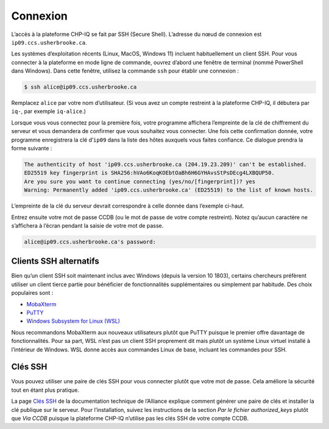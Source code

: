 Connexion
=========

L’accès à la plateforme CHP-IQ se fait par SSH (Secure Shell). L’adresse du nœud
de connexion est ``ip09.ccs.usherbrooke.ca``.

Les systèmes d’exploitation récents (Linux, MacOS, Windows 11) incluent
habituellement un client SSH. Pour vous connecter à la plateforme en mode ligne
de commande, ouvrez d’abord une fenêtre de terminal (nommé PowerShell dans
Windows). Dans cette fenêtre, utilisez la commande ``ssh`` pour établir une
connexion :

.. code-block:: console

   $ ssh alice@ip09.ccs.usherbrooke.ca

Remplacez ``alice`` par votre nom d’utilisateur. (Si vous avez un compte
restreint à la plateforme CHP-IQ, il débutera par ``iq-``, par exemple
``iq-alice``.)

Lorsque vous vous connectez pour la première fois, votre programme affichera
l’empreinte de la clé de chiffrement du serveur et vous demandera de confirmer
que vous souhaitez vous connecter. Une fois cette confirmation donnée, votre
programme enregistrera la clé d’``ip09`` dans la liste des hôtes auxquels vous
faites confiance. Ce dialogue prendra la forme suivante :

.. code-block:: console

    The authenticity of host 'ip09.ccs.usherbrooke.ca (204.19.23.209)' can't be established.
    ED25519 key fingerprint is SHA256:hVAo6KoqKOEbtOaBh6H6GYHAvsStPsDEcg4LXBQUP50.
    Are you sure you want to continue connecting (yes/no/[fingerprint])? yes
    Warning: Permanently added 'ip09.ccs.usherbrooke.ca' (ED25519) to the list of known hosts.

L’empreinte de la clé du serveur devrait correspondre à celle donnée dans
l’exemple ci-haut.

Entrez ensuite votre mot de passe CCDB (ou le mot de passe de votre compte
restreint). Notez qu’aucun caractère ne s’affichera à l’écran pendant la saisie
de votre mot de passe.

.. code-block:: console

   alice@ip09.ccs.usherbrooke.ca's password:

.. seealso::
   - `SSH <https://docs.alliancecan.ca/wiki/SSH/fr>`_ (documentation technique
     de l’Alliance)

Clients SSH alternatifs
-----------------------

Bien qu’un client SSH soit maintenant inclus avec Windows (depuis la version 10
1803), certains chercheurs préfèrent utiliser un client tierce partie pour
bénéficier de fonctionnalités supplémentaires ou simplement par habitude. Des
choix populaires sont :

* `MobaXterm <https://mobaxterm.mobatek.net/>`_
* `PuTTY <https://www.chiark.greenend.org.uk/~sgtatham/putty/>`_
* `Windows Subsystem for Linux (WSL) <https://docs.microsoft.com/en-us/windows/wsl/install>`_

Nous recommandons MobaXterm aux nouveaux utilisateurs plutôt que PuTTY puisque
le premier offre davantage de fonctionnalités. Pour sa part, WSL n’est pas un
client SSH proprement dit mais plutôt un système Linux virtuel installé à
l’intérieur de Windows. WSL donne accès aux commandes Linux de base, incluant
les commandes pour SSH.

.. seealso::
   - Documentation technique de l’Alliance :
       - `Connexion à un serveur avec MobaXterm <https://docs.alliancecan.ca/wiki/Connecting_with_MobaXTerm/fr>`_  
       - `Connexion à un serveur avec PuTTY <https://docs.alliancecan.ca/wiki/Connecting_with_PuTTY/fr>`_

Clés SSH
--------

Vous pouvez utiliser une paire de clés SSH pour vous connecter plutôt que votre
mot de passe. Cela améliore la sécurité tout en étant plus pratique.

La page `Clés SSH <https://docs.alliancecan.ca/wiki/SSH_Keys/fr>`_ de la
documentation technique de l’Alliance explique comment générer une paire de clés
et installer la clé publique sur le serveur. Pour l’installation, suivez les
instructions de la section `Par le fichier authorized_keys` plutôt que `Via
CCDB` puisque la plateforme CHP-IQ n’utilise pas les clés SSH de votre compte
CCDB.
